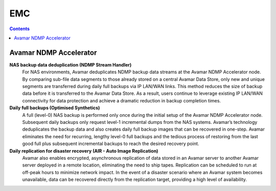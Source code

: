 EMC
===

.. contents::

Avamar NDMP Accelerator
-----------------------

**NAS backup data deduplication (NDMP Stream Handler)**
        For NAS environments, Avamar deduplicates NDMP backup data streams at the Avamar NDMP
        Accelerator node. By comparing sub-file data segments to those already stored on a central Avamar
        Data Store, only new and unique segments are transferred during daily full backups via IP LAN/WAN
        links. This method reduces the size of backup data before it is transferred to the Avamar Data Store. As a
        result, users continue to leverage existing IP LAN/WAN connectivity for data protection and achieve a
        dramatic reduction in backup completion times.

**Daily full backups (Optimised Synthetics)**
        A full (level-0) NAS backup is performed only once during the initial setup of the Avamar NDMP
        Accelerator node. Subsequent daily backups only request level-1 incremental dumps from the NAS
        systems. Avamar’s technology deduplicates the backup data and also creates daily full backup images
        that can be recovered in one-step. Avamar eliminates the need for recurring, lengthy level-0 full backups
        and the tedious process of restoring from the last good full plus subsequent incremental backups to
        reach the desired recovery point.

**Daily replication for disaster recovery (AIR - Auto Image Replication)** 
        Avamar also enables encrypted, asynchronous replication of data stored in an Avamar server to another
        Avamar server deployed in a remote location, eliminating the need to ship tapes. Replication can be
        scheduled to run at off-peak hours to minimize network impact. In the event of a disaster scenario
        where an Avamar system becomes unavailable, data can be recovered directly from the replication
        target, providing a high level of availability.


